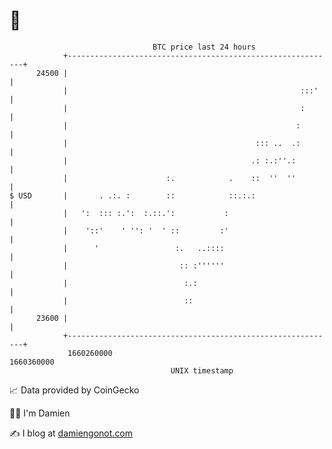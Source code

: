 * 👋

#+begin_example
                                   BTC price last 24 hours                    
               +------------------------------------------------------------+ 
         24500 |                                                            | 
               |                                                    :::'    | 
               |                                                    :       | 
               |                                                   :        | 
               |                                          ::: ..  .:        | 
               |                                         .: :.:''.:         | 
               |                      :.            .    ::  ''  ''         | 
   $ USD       |       . .:. :        ::            ::.:.:                  | 
               |   ':  ::: :.':  :.::.':           :                        | 
               |    '::'    ' '': '  ' ::         :'                        | 
               |      '                 :.   ..::::                         | 
               |                         :: :''''''                         | 
               |                          :.:                               | 
               |                          ::                                | 
         23600 |                                                            | 
               +------------------------------------------------------------+ 
                1660260000                                        1660360000  
                                       UNIX timestamp                         
#+end_example
📈 Data provided by CoinGecko

🧑‍💻 I'm Damien

✍️ I blog at [[https://www.damiengonot.com][damiengonot.com]]
